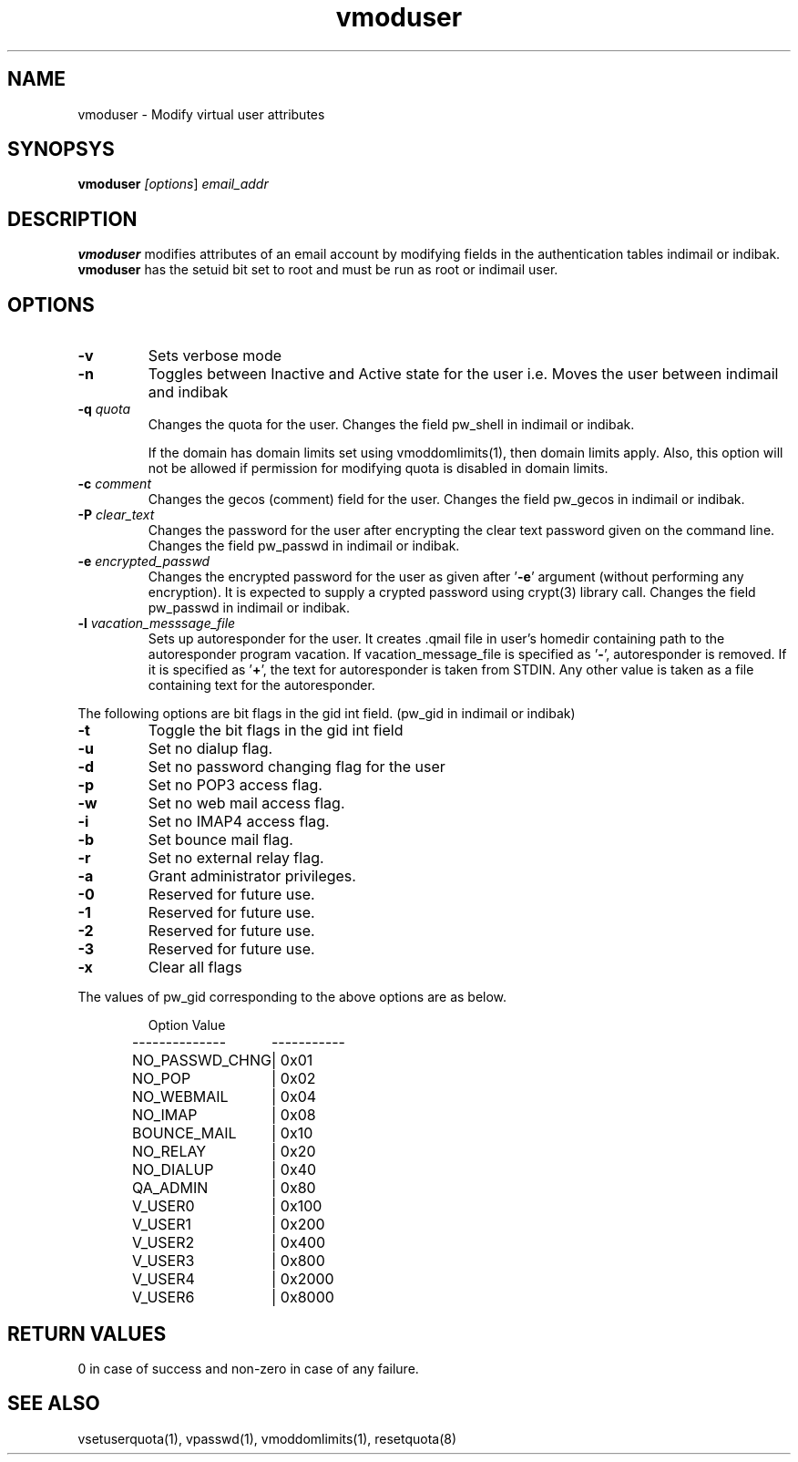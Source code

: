 .LL 8i
.TH vmoduser 1
.SH NAME
vmoduser \- Modify virtual user attributes

.SH SYNOPSYS
\fBvmoduser\fI [\fIoptions\fR] \fIemail_addr\fR

.SH DESCRIPTION
.PP
.B vmoduser
modifies attributes of an email account by modifying fields in the authentication tables
indimail or indibak. \fBvmoduser\fR has the setuid bit set to root and must be run as
root or indimail user.

.SH OPTIONS
.PP
.TP
\fB\-v\fR
Sets verbose mode
.TP
\fB\-n\fR
Toggles between Inactive and Active state for the user
i.e. Moves the user between indimail and indibak
.TP
\fB\-q\fR \fIquota\fR
Changes the quota for the user. Changes the field pw_shell in indimail or indibak.

If the domain has domain limits set using vmoddomlimits(1), then domain limits apply. Also,
this option will not be allowed if permission for modifying quota is disabled in domain limits.
.TP
\fB\-c\fR \fIcomment\fR
Changes the gecos (comment) field for the user. Changes the field pw_gecos in indimail or
indibak.
.TP
\fB\-P\fR \fIclear_text\fR
Changes the password for the user after encrypting the clear text password given on the
command line. Changes the field pw_passwd in indimail or indibak.
.TP
\fB\-e\fR \fIencrypted_passwd\fR
Changes the encrypted password for the user as given after '\fB\-e\fR' argument (without performing
any encryption). It is expected to supply a crypted password using crypt(3) library call.
Changes the field pw_passwd in indimail or indibak.
.TP
\fB\-l\fR \fIvacation_messsage_file\fR
Sets up autoresponder for the user. It creates .qmail file in user's homedir containing
path to the autoresponder program vacation. If vacation_message_file is specified
as '\fB-\fR', autoresponder is removed. If it is specified as '\fB+\fR', the text for autoresponder
is taken from STDIN. Any other value is taken as a file containing text for the autoresponder.
.PP
The following options are bit flags in the gid int field. (pw_gid in indimail or indibak)
.TP
\fB\-t\fR
Toggle the bit flags in the gid int field
.TP
\fB\-u\fR
Set no dialup flag.
.TP
\fB\-d\fR
Set no password changing flag for the user
.TP
\fB\-p\fR
Set no POP3 access flag.
.TP
\fB\-w\fR
Set no web mail access flag.
.TP
\fB\-i\fR
Set no IMAP4 access flag.
.TP
\fB\-b\fR
Set bounce mail flag.
.TP
\fB\-r\fR
Set no external relay flag.
.TP
\fB\-a\fR
Grant administrator privileges.
.TP
\fB\-0\fR
Reserved for future use.
.TP
\fB\-1\fR
Reserved for future use.
.TP
\fB\-2\fR
Reserved for future use.
.TP
\fB\-3\fR
Reserved for future use.
.TP
\fB\-x \fR
Clear all flags
.PP
The values of pw_gid corresponding to the above options are as below.

.RS
.nf
.ta 5c 10c
Option        	Value
--------------	-----------

NO_PASSWD_CHNG	| 0x01
NO_POP	| 0x02
NO_WEBMAIL	| 0x04
NO_IMAP	| 0x08
BOUNCE_MAIL	| 0x10
NO_RELAY	| 0x20
NO_DIALUP	| 0x40
QA_ADMIN	| 0x80
V_USER0	| 0x100
V_USER1	| 0x200
V_USER2	| 0x400
V_USER3	| 0x800
V_USER4	| 0x2000
V_USER6	| 0x8000
.fi
.RE

.SH RETURN VALUES
0 in case of success and non-zero in case of any failure.

.SH "SEE ALSO"
vsetuserquota(1), vpasswd(1), vmoddomlimits(1), resetquota(8)

